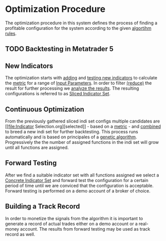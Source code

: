 * Optimization Procedure
  :PROPERTIES:
  :CUSTOM_ID: optimization-procedure
  :END:


The optimization procedure in this system defines the process of finding a
profitable configuration for the system according to the given [[file:~/work/backtestd-doc/NNFX Algo/Algorithm Rules.org][algortihm rules]].

** TODO Backtesting in Metatrader 5
   :PROPERTIES:
   :CUSTOM_ID: backtesting-in-metatrader-5
   :END:

** New Indicators
   :PROPERTIES:
   :CUSTOM_ID: new-indicators
   :END:

The optimization starts with [[file:Adding New Indicators.org][adding]] and [[file:Testing New Indicators.org][testing new indicators]] to calculate the
[[file:../Metrics/Metrics.org][metric]] for a range of [[file:../Algorithm Components/Input Parameters.org][Input Parameters]]. In order to filter [[file:Reducing the result set.org][(reduce)]] the result
for further processing we [[file:Analyzing Results.org][analyze the results]]. The resulting configurations is
referred to as [[file:../Algorithm Components/Sliced Indicator Set.org][Sliced Indicator Set]].

** Continuous Optimization
   :PROPERTIES:
   :CUSTOM_ID: continuous-optimization
   :ID:       7d0e8e60-c1a6-49d0-9744-9e6804e50d54
   :END:

From the previously gathered sliced indi set configs multiple candidates are [[file:Indicator
  Selection.org][selected]] - based on a [[file:../Metrics/Metrics.org][metric]] - and [[file:Combination of Indicators.org::#combining][combined]] to breed a new indi set for further
 backtesting. This process runs automatically and is based on principales of a
 [[https://en.wikipedia.org/wiki/Genetic_algorithm][genetic algorithm]]. Progressively the the number of assigned functions in the
 indi set will grow until all functions are assigned.

** Forward Testing
:PROPERTIES:
:ID:       0f4878ef-4a89-43ed-b96e-1cb966911e63
:END:

After we find a suitable indicator set with all functions assigned we select a
[[id:5bf1effb-a386-4026-be5f-4df3f0c21c13][Concrete Indicator Set]] and forward test the configuration for a certain period of time
until we are conviced that the configuration is acceptable.
Forward testing is performed on a demo account of a broker of choice.

** Building a Track Record

In order to monetize the signals from the algorithm it is important to generate
a record of actual trades either on a demo account or a real-money account. The
results from forward testing may be used as track record as well.
